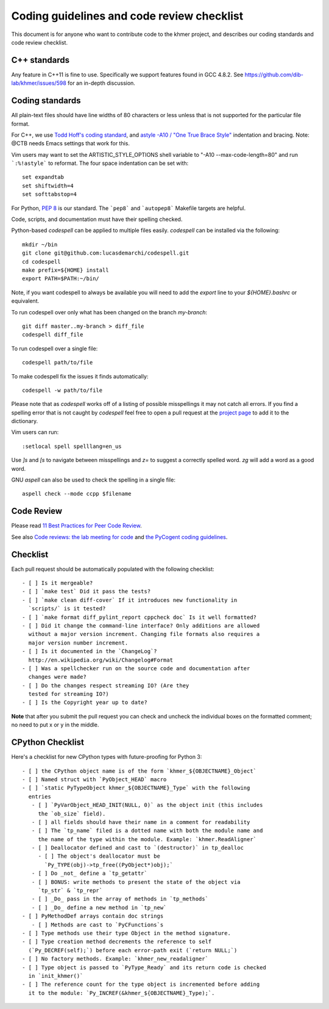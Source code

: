 ..
   This file is part of khmer, https://github.com/dib-lab/khmer/, and is
   Copyright (C) 2014-2015 Michigan State University
   Copyright (C) 2015-2016 The Regents of the University of California.
   It is licensed under the three-clause BSD license; see LICENSE.
   Contact: khmer-project@idyll.org

   Redistribution and use in source and binary forms, with or without
   modification, are permitted provided that the following conditions are
   met:

    * Redistributions of source code must retain the above copyright
      notice, this list of conditions and the following disclaimer.

    * Redistributions in binary form must reproduce the above
      copyright notice, this list of conditions and the following
      disclaimer in the documentation and/or other materials provided
      with the distribution.

    * Neither the name of the Michigan State University nor the names
      of its contributors may be used to endorse or promote products
      derived from this software without specific prior written
      permission.

   THIS SOFTWARE IS PROVIDED BY THE COPYRIGHT HOLDERS AND CONTRIBUTORS
   "AS IS" AND ANY EXPRESS OR IMPLIED WARRANTIES, INCLUDING, BUT NOT
   LIMITED TO, THE IMPLIED WARRANTIES OF MERCHANTABILITY AND FITNESS FOR
   A PARTICULAR PURPOSE ARE DISCLAIMED. IN NO EVENT SHALL THE COPYRIGHT
   HOLDER OR CONTRIBUTORS BE LIABLE FOR ANY DIRECT, INDIRECT, INCIDENTAL,
   SPECIAL, EXEMPLARY, OR CONSEQUENTIAL DAMAGES (INCLUDING, BUT NOT
   LIMITED TO, PROCUREMENT OF SUBSTITUTE GOODS OR SERVICES; LOSS OF USE,
   DATA, OR PROFITS; OR BUSINESS INTERRUPTION) HOWEVER CAUSED AND ON ANY
   THEORY OF LIABILITY, WHETHER IN CONTRACT, STRICT LIABILITY, OR TORT
   (INCLUDING NEGLIGENCE OR OTHERWISE) ARISING IN ANY WAY OUT OF THE USE
   OF THIS SOFTWARE, EVEN IF ADVISED OF THE POSSIBILITY OF SUCH DAMAGE.

   Contact: khmer-project@idyll.org

Coding guidelines and code review checklist
===========================================

This document is for anyone who want to contribute code to the khmer
project, and describes our coding standards and code review checklist.

C++ standards
-------------

Any feature in C++11 is fine to use. Specifically we support features found in
GCC 4.8.2. See https://github.com/dib-lab/khmer/issues/598 for an in-depth
discussion.

Coding standards
----------------

All plain-text files should have line widths of 80 characters or less unless
that is not supported for the particular file format.

For C++, we use `Todd Hoff's coding standard
<http://www.possibility.com/Cpp/CppCodingStandard.html>`__, and
`astyle -A10 / "One True Brace Style"
<http://astyle.sourceforge.net/astyle.html>`__ indentation and
bracing.  Note: @CTB needs Emacs settings that work for this.

Vim users may want to set the ARTISTIC_STYLE_OPTIONS shell variable to "-A10
--max-code-length=80" and run ```:%!astyle``` to reformat. The four space
indentation can be set with::

	set expandtab
	set shiftwidth=4
	set softtabstop=4

For Python, `PEP 8 <http://www.python.org/dev/peps/pep-0008/>`__ is our
standard. The ```pep8``` and ```autopep8``` Makefile targets are helpful.

Code, scripts, and documentation must have their spelling checked.

Python-based `codespell` can be applied to multiple files easily. `codespell`
can be installed via the following::

        mkdir ~/bin
        git clone git@github.com:lucasdemarchi/codespell.git
        cd codespell
        make prefix=${HOME} install
        export PATH=$PATH:~/bin/

Note, if you want codespell to always be available you will need to add the
`export` line to your `${HOME}\.bashrc` or equivalent.

To run codespell over only what has been changed on the branch `my-branch`::

        git diff master..my-branch > diff_file
        codespell diff_file

To run codespell over a single file::

        codespell path/to/file

To make codespell fix the issues it finds automatically::

        codespell -w path/to/file

Please note that as `codespell` works off of a listing of possible
misspellings it may not catch all errors. If you find a spelling error that
is not caught by `codespell` feel free to open a pull request at the `project
page <https://github.com/lucasdemarchi/codespell>`_ to add it to the
dictionary.

Vim users can run::

        :setlocal spell spelllang=en_us

Use `]s` and `[s` to navigate between misspellings and `z=` to suggest a
correctly spelled word. `zg` will add a word as a good word.

GNU `aspell` can also be used to check the spelling in a single file::

        aspell check --mode ccpp $filename

Code Review
-----------

Please read `11 Best Practices for Peer Code Review
<http://smartbear.com/SmartBear/media/pdfs/WP-CC-11-Best-Practices-of-Peer-Code-Review.pdf>`__.

See also `Code reviews: the lab meeting for code
<http://fperez.org/py4science/code_reviews.html>`__ and
`the PyCogent coding guidelines
<http://pycogent.org/coding_guidelines.html>`__.

Checklist
---------

Each pull request should be automatically populated with the following
checklist::

   - [ ] Is it mergeable?
   - [ ] `make test` Did it pass the tests?
   - [ ] `make clean diff-cover` If it introduces new functionality in
     `scripts/` is it tested?
   - [ ] `make format diff_pylint_report cppcheck doc` Is it well formatted?
   - [ ] Did it change the command-line interface? Only additions are allowed
     without a major version increment. Changing file formats also requires a
     major version number increment.
   - [ ] Is it documented in the `ChangeLog`?
     http://en.wikipedia.org/wiki/Changelog#Format
   - [ ] Was a spellchecker run on the source code and documentation after
     changes were made?
   - [ ] Do the changes respect streaming IO? (Are they
     tested for streaming IO?)
   - [ ] Is the Copyright year up to date?

**Note** that after you submit the pull request you can check and uncheck
the individual boxes on the formatted comment; no need to put x or y
in the middle.

CPython Checklist
-----------------

Here's a checklist for new CPython types with future-proofing for Python 3::

   - [ ] the CPython object name is of the form `khmer_${OBJECTNAME}_Object`
   - [ ] Named struct with `PyObject_HEAD` macro
   - [ ] `static PyTypeObject khmer_${OBJECTNAME}_Type` with the following
     entries
      - [ ] `PyVarObject_HEAD_INIT(NULL, 0)` as the object init (this includes
        the `ob_size` field).
      - [ ] all fields should have their name in a comment for readability
      - [ ] The `tp_name` filed is a dotted name with both the module name and
        the name of the type within the module. Example: `khmer.ReadAligner`
      - [ ] Deallocator defined and cast to `(destructor)` in tp_dealloc
        - [ ] The object's deallocator must be
          `Py_TYPE(obj)->tp_free((PyObject*)obj);`
      - [ ] Do _not_ define a `tp_getattr`
      - [ ] BONUS: write methods to present the state of the object via
        `tp_str` & `tp_repr`
      - [ ] _Do_ pass in the array of methods in `tp_methods`
      - [ ] _Do_ define a new method in `tp_new`
   - [ ] PyMethodDef arrays contain doc strings
      - [ ] Methods are cast to `PyCFunctions`s
   - [ ] Type methods use their type Object in the method signature.
   - [ ] Type creation method decrements the reference to self
     (`Py_DECREF(self);`) before each error-path exit (`return NULL;`)
   - [ ] No factory methods. Example: `khmer_new_readaligner`
   - [ ] Type object is passed to `PyType_Ready` and its return code is checked
     in `init_khmer()`
   - [ ] The reference count for the type object is incremented before adding
     it to the module: `Py_INCREF(&khmer_${OBJECTNAME}_Type);`.
